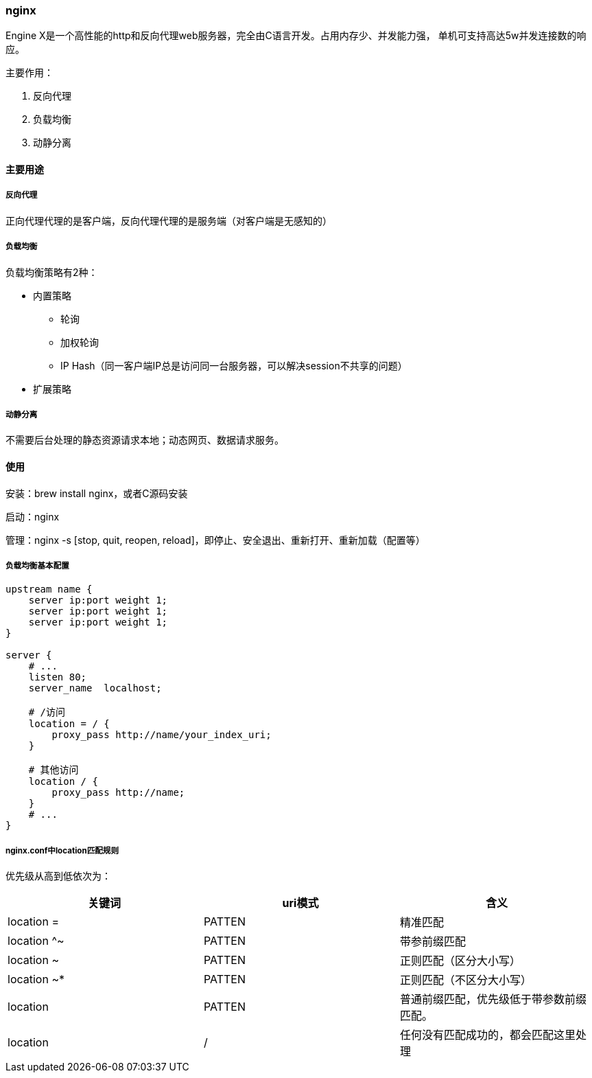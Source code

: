 === nginx

Engine X是一个高性能的http和反向代理web服务器，完全由C语言开发。占用内存少、并发能力强，
单机可支持高达5w并发连接数的响应。

主要作用：

. 反向代理
. 负载均衡
. 动静分离

==== 主要用途

===== 反向代理

正向代理代理的是客户端，反向代理代理的是服务端（对客户端是无感知的）

===== 负载均衡

负载均衡策略有2种：

* 内置策略

** 轮询
** 加权轮询
** IP Hash（同一客户端IP总是访问同一台服务器，可以解决session不共享的问题）

* 扩展策略

===== 动静分离

不需要后台处理的静态资源请求本地；动态网页、数据请求服务。

==== 使用

安装：brew install nginx，或者C源码安装

启动：nginx

管理：nginx -s [stop, quit, reopen, reload]，即停止、安全退出、重新打开、重新加载（配置等）


===== 负载均衡基本配置

[source,text,indent=0]
----
upstream name {
    server ip:port weight 1;
    server ip:port weight 1;
    server ip:port weight 1;
}

server {
    # ...
    listen 80;
    server_name  localhost;

    # /访问
    location = / {
        proxy_pass http://name/your_index_uri;
    }

    # 其他访问
    location / {
        proxy_pass http://name;
    }
    # ...
}
----

===== nginx.conf中location匹配规则

优先级从高到低依次为：

|===
|关键词 |uri模式 |含义

|location =
|PATTEN
|精准匹配

|location ^~
|PATTEN
|带参前缀匹配

|location ~
|PATTEN
|正则匹配（区分大小写）

|location ~*
|PATTEN
|正则匹配（不区分大小写）

|location
|PATTEN
|普通前缀匹配，优先级低于带参数前缀匹配。

|location
|/
|任何没有匹配成功的，都会匹配这里处理
|===
